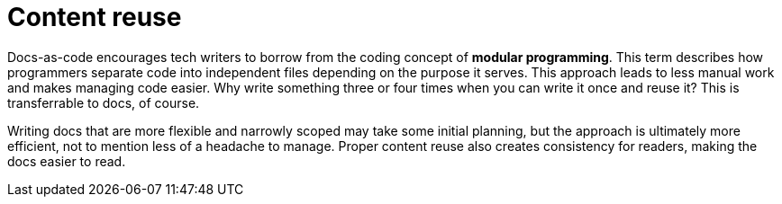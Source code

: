 = Content reuse

Docs-as-code encourages tech writers to borrow from the coding concept of **modular programming**. This term describes how programmers separate code into independent files depending on the purpose it serves. This approach leads to less manual work and makes managing code easier. Why write something three or four times when you can write it once and reuse it? This is transferrable to docs, of course.

Writing docs that are more flexible and narrowly scoped may take some initial planning, but the approach is ultimately more efficient, not to mention less of a headache to manage. Proper content reuse also creates consistency for readers, making the docs easier to read.
